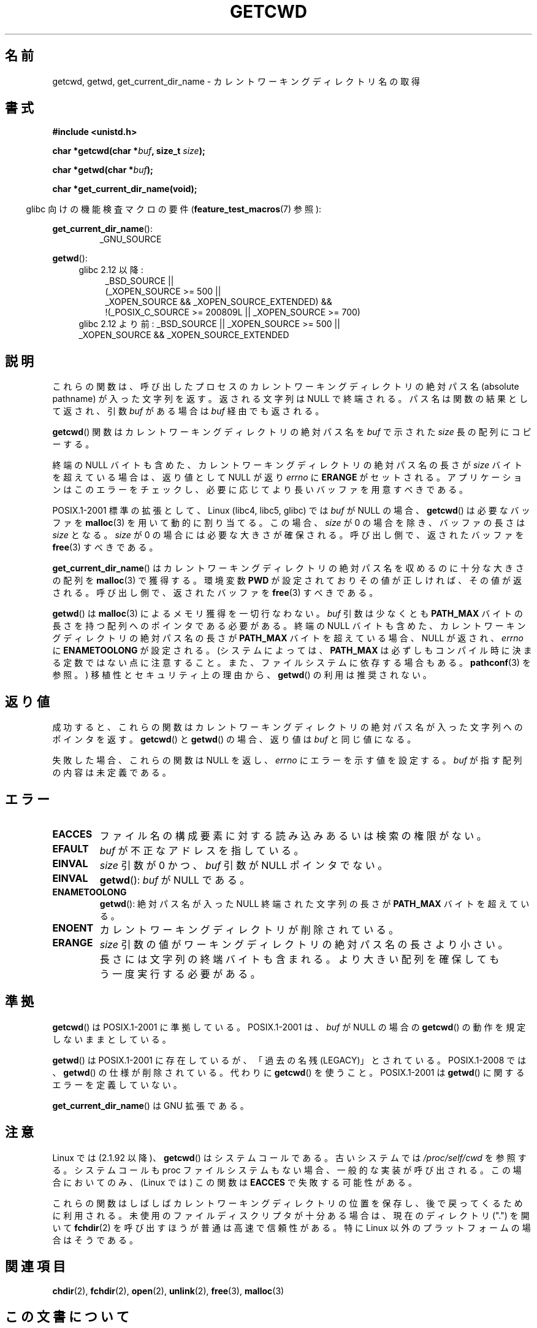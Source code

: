 .\" Copyright (c) 1993 by Thomas Koenig (ig25@rz.uni-karlsruhe.de)
.\"
.\" %%%LICENSE_START(VERBATIM)
.\" Permission is granted to make and distribute verbatim copies of this
.\" manual provided the copyright notice and this permission notice are
.\" preserved on all copies.
.\"
.\" Permission is granted to copy and distribute modified versions of this
.\" manual under the conditions for verbatim copying, provided that the
.\" entire resulting derived work is distributed under the terms of a
.\" permission notice identical to this one.
.\"
.\" Since the Linux kernel and libraries are constantly changing, this
.\" manual page may be incorrect or out-of-date.  The author(s) assume no
.\" responsibility for errors or omissions, or for damages resulting from
.\" the use of the information contained herein.  The author(s) may not
.\" have taken the same level of care in the production of this manual,
.\" which is licensed free of charge, as they might when working
.\" professionally.
.\"
.\" Formatted or processed versions of this manual, if unaccompanied by
.\" the source, must acknowledge the copyright and authors of this work.
.\" %%%LICENSE_END
.\"
.\" Modified Wed Jul 21 22:35:42 1993 by Rik Faith (faith@cs.unc.edu)
.\" Modified 18 Mar 1996 by Martin Schulze (joey@infodrom.north.de):
.\"   Corrected description of getwd().
.\" Modified Sat Aug 21 12:32:12 MET 1999 by aeb - applied fix by aj
.\" Modified Mon Dec 11 13:32:51 MET 2000 by aeb
.\" Modified Thu Apr 22 03:49:15 CEST 2002 by Roger Luethi <rl@hellgate.ch>
.\"
.\"*******************************************************************
.\"
.\" This file was generated with po4a. Translate the source file.
.\"
.\"*******************************************************************
.\"
.\" Japanese Version Copyright (c) 1997 IMAMURA Nobutaka
.\"         all rights reserved.
.\" Translated Fri Feb 14 12:40:22 JST 1997
.\"         by IMAMURA Nobutaka <imamura@spp.hpc.fujitsu.co.jp>
.\" Modified Thu Dec 8 05:08:44 JST 1999
.\"	    by Kentaro Shirakata <argrath@yo.rim.or.jp>
.\" Modified Sun Mar 12 21:08:44 JST 2000
.\"	    by HANATAKA Shinya <hanataka@abyss.rim.or.jp>
.\" Updated 2001-01-29 by Kentaro Shirakata <argrath@ub32.org>
.\" Updated 2002-03-23 by Kentaro Shirakata <argrath@ub32.org>
.\" Updated 2002-10-17 by Kentaro Shirakata <argrath@ub32.org>
.\" Updated 2007-01-01 by Kentaro Shirakata <argrath@ub32.org>
.\" Updated 2008-08-21, Akihiro MOTOKI <amotoki@dd.iij4u.or.jp>, LDP v3.07
.\"
.TH GETCWD 3 2010\-09\-20 GNU "Linux Programmer's Manual"
.SH 名前
getcwd, getwd, get_current_dir_name \- カレントワーキングディレクトリ名の取得
.SH 書式
.nf
\fB#include <unistd.h>\fP
.sp
\fBchar *getcwd(char *\fP\fIbuf\fP\fB, size_t \fP\fIsize\fP\fB);\fP
.sp
\fBchar *getwd(char *\fP\fIbuf\fP\fB);\fP
.sp
\fBchar *get_current_dir_name(void);\fP
.fi
.sp
.in -4n
glibc 向けの機能検査マクロの要件 (\fBfeature_test_macros\fP(7)  参照):
.sp
.in
\fBget_current_dir_name\fP():
.RS
_GNU_SOURCE
.RE
.sp
\fBgetwd\fP():
.ad l
.RS 4
.PD 0
.TP  4
glibc 2.12 以降:
.nf
_BSD_SOURCE ||
    (_XOPEN_SOURCE\ >=\ 500 ||
        _XOPEN_SOURCE\ &&\ _XOPEN_SOURCE_EXTENDED) &&
    !(_POSIX_C_SOURCE\ >=\ 200809L || _XOPEN_SOURCE\ >=\ 700)
.TP  4
.fi
glibc 2.12 より前: _BSD_SOURCE || _XOPEN_SOURCE\ >=\ 500 || _XOPEN_SOURCE\ &&\ _XOPEN_SOURCE_EXTENDED
.PD
.RE
.ad b
.SH 説明
これらの関数は、呼び出したプロセスのカレントワーキングディレクトリの 絶対パス名 (absolute pathname) が入った文字列を返す。
返される文字列は NULL で終端される。 パス名は関数の結果として返され、引数 \fIbuf\fP がある場合は \fIbuf\fP 経由でも返される。

\fBgetcwd\fP()  関数はカレントワーキングディレクトリの絶対パス名を \fIbuf\fP で示された \fIsize\fP 長の配列にコピーする。
.PP
終端の NULL バイトも含めた、カレントワーキングディレクトリの 絶対パス名の長さが \fIsize\fP バイトを超えている場合は、返り値として NULL
が返り \fIerrno\fP に \fBERANGE\fP がセットされる。 アプリケーションはこのエラーをチェックし、
必要に応じてより長いバッファを用意すべきである。
.PP
POSIX.1\-2001 標準の拡張として、 Linux (libc4, libc5, glibc) では \fIbuf\fP が NULL の場合、
\fBgetcwd\fP()  は必要なバッファを \fBmalloc\fP(3)  を用いて動的に割り当てる。 この場合、 \fIsize\fP が 0
の場合を除き、バッファの長さは \fIsize\fP となる。 \fIsize\fP が 0 の場合には必要な大きさが確保される。 呼び出し側で、返されたバッファを
\fBfree\fP(3)  すべきである。

\fBget_current_dir_name\fP()  はカレントワーキングディレクトリの絶対パス名を収めるのに 十分な大きさの配列を
\fBmalloc\fP(3)  で獲得する。環境変数 \fBPWD\fP が設定されておりその値が正しければ、その値が返される。 呼び出し側で、返されたバッファを
\fBfree\fP(3)  すべきである。

\fBgetwd\fP()  は \fBmalloc\fP(3)  によるメモリ獲得を一切行なわない。 \fIbuf\fP 引数は少なくとも \fBPATH_MAX\fP
バイトの長さを持つ配列へのポインタである必要がある。 終端の NULL バイトも含めた、カレントワーキングディレクトリの 絶対パス名の長さが
\fBPATH_MAX\fP バイトを超えている場合、 NULL が返され、 \fIerrno\fP に \fBENAMETOOLONG\fP が設定される。
(システムによっては、 \fBPATH_MAX\fP は必ずしもコンパイル時に決まる定数ではない点に注意すること。
また、ファイルシステムに依存する場合もある。 \fBpathconf\fP(3)  を参照。)  移植性とセキュリティ上の理由から、 \fBgetwd\fP()
の利用は推奨されない。
.SH 返り値
成功すると、これらの関数はカレントワーキングディレクトリの絶対パス名 が入った文字列へのポインタを返す。 \fBgetcwd\fP()  と
\fBgetwd\fP()  の場合、返り値は \fIbuf\fP と同じ値になる。

失敗した場合、これらの関数は NULL を返し、 \fIerrno\fP にエラーを示す値を設定する。 \fIbuf\fP が指す配列の内容は未定義である。
.SH エラー
.TP 
\fBEACCES\fP
ファイル名の構成要素に対する読み込みあるいは検索の権限がない。
.TP 
\fBEFAULT\fP
\fIbuf\fP が不正なアドレスを指している。
.TP 
\fBEINVAL\fP
\fIsize\fP 引数が 0 かつ、 \fIbuf\fP 引数が NULL ポインタでない。
.TP 
\fBEINVAL\fP
\fBgetwd\fP(): \fIbuf\fP が NULL である。
.TP 
\fBENAMETOOLONG\fP
\fBgetwd\fP(): 絶対パス名が入った NULL 終端された文字列の長さが \fBPATH_MAX\fP バイトを超えている。
.TP 
\fBENOENT\fP
カレントワーキングディレクトリが削除されている。
.TP 
\fBERANGE\fP
\fIsize\fP 引数の値がワーキングディレクトリの絶対パス名の長さより小さい。 長さには文字列の終端バイトも含まれる。
より大きい配列を確保してもう一度実行する必要がある。
.SH 準拠
\fBgetcwd\fP()  は POSIX.1\-2001 に準拠している。 POSIX.1\-2001 は、 \fIbuf\fP が NULL の場合の
\fBgetcwd\fP()  の動作を規定しないままとしている。

\fBgetwd\fP()  は POSIX.1\-2001 に存在しているが、「過去の名残(LEGACY)」とされている。 POSIX.1\-2008 では、
\fBgetwd\fP()  の仕様が削除されている。 代わりに \fBgetcwd\fP()  を使うこと。 POSIX.1\-2001 は \fBgetwd\fP()
に関するエラーを定義していない。

\fBget_current_dir_name\fP()  は GNU 拡張である。
.SH 注意
Linux では (2.1.92 以降)、 \fBgetcwd\fP()  はシステムコールである。 古いシステムでは \fI/proc/self/cwd\fP
を参照する。 システムコールも proc ファイルシステムもない場合、 一般的な実装が呼び出される。 この場合においてのみ、(Linux では)
この関数は \fBEACCES\fP で失敗する可能性がある。
.LP
これらの関数はしばしばカレントワーキングディレクトリの位置を保存し、 後で戻ってくるために利用される。 未使用のファイルディスクリプタが十分ある場合は、
現在のディレクトリ (".") を開いて \fBfchdir\fP(2)  を呼び出すほうが普通は高速で信頼性がある。 特に Linux
以外のプラットフォームの場合はそうである。
.SH 関連項目
\fBchdir\fP(2), \fBfchdir\fP(2), \fBopen\fP(2), \fBunlink\fP(2), \fBfree\fP(3),
\fBmalloc\fP(3)
.SH この文書について
この man ページは Linux \fIman\-pages\fP プロジェクトのリリース 3.63 の一部
である。プロジェクトの説明とバグ報告に関する情報は
http://www.kernel.org/doc/man\-pages/ に書かれている。
